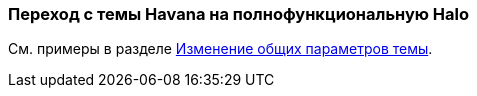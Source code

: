 [[web_theme_migration]]
=== Переход с темы Havana на полнофункциональную Halo

См. примеры в разделе <<web_theme_extension_common,Изменение общих параметров темы>>.